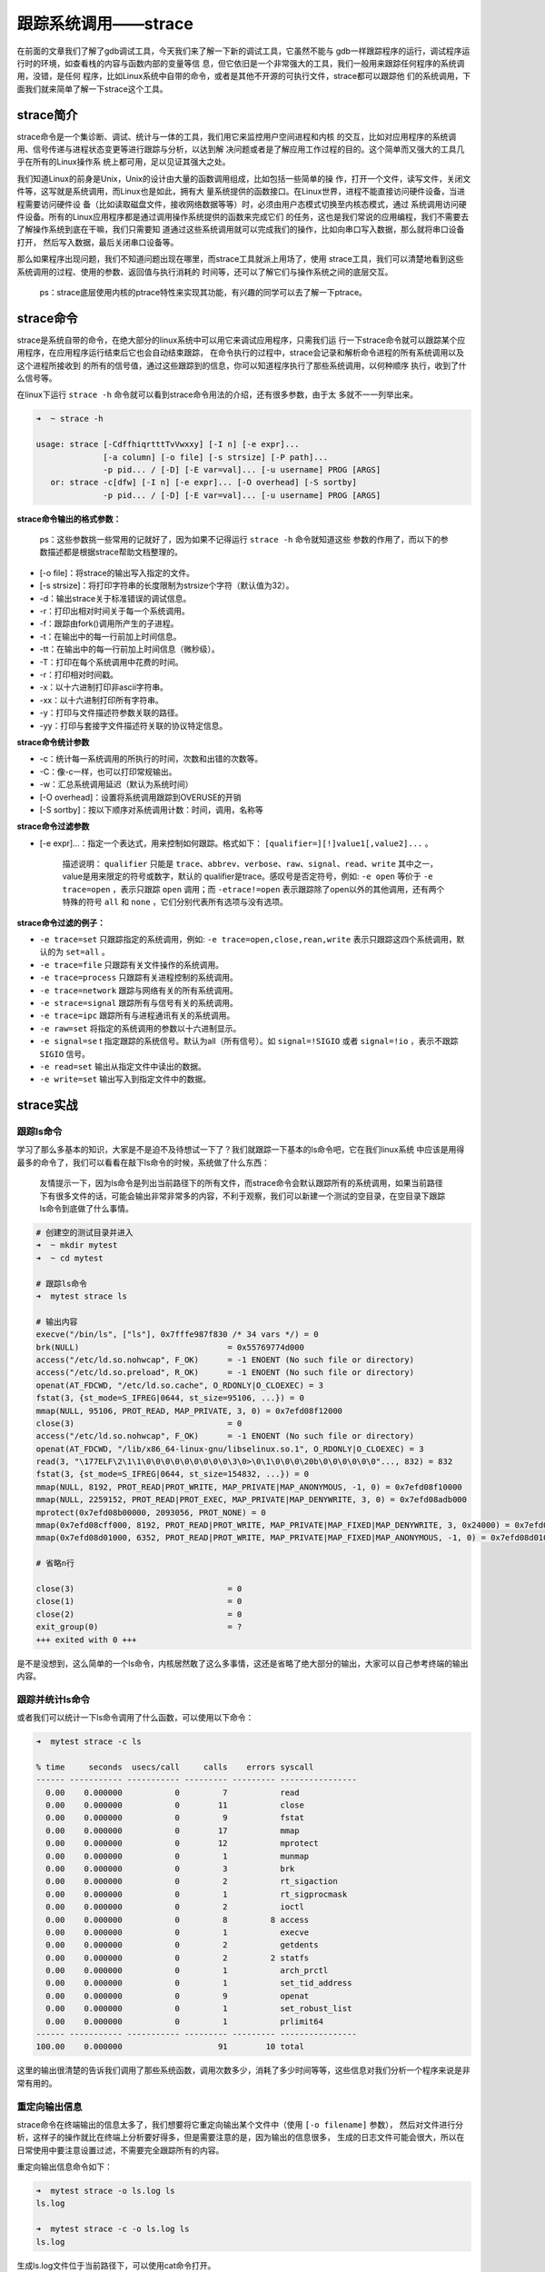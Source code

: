 跟踪系统调用——strace
====================

在前面的文章我们了解了gdb调试工具，今天我们来了解一下新的调试工具，它虽然不能与
gdb一样跟踪程序的运行，调试程序运行时的环境，如查看栈的内容与函数内部的变量等信
息，但它依旧是一个非常强大的工具，我们一般用来跟踪任何程序的系统调用，没错，是任何
程序，比如Linux系统中自带的命令，或者是其他不开源的可执行文件，strace都可以跟踪他
们的系统调用，下面我们就来简单了解一下strace这个工具。

strace简介
----------

strace命令是一个集诊断、调试、统计与一体的工具，我们用它来监控用户空间进程和内核
的交互，比如对应用程序的系统调用、信号传递与进程状态变更等进行跟踪与分析，以达到解
决问题或者是了解应用工作过程的目的。这个简单而又强大的工具几乎在所有的Linux操作系
统上都可用，足以见证其强大之处。

我们知道Linux的前身是Unix，Unix的设计由大量的函数调用组成，比如包括一些简单的操
作，打开一个文件，读写文件，关闭文件等，这写就是系统调用，而Linux也是如此，拥有大
量系统提供的函数接口。在Linux世界，进程不能直接访问硬件设备，当进程需要访问硬件设
备（比如读取磁盘文件，接收网络数据等等）时，必须由用户态模式切换至内核态模式，通过
系统调用访问硬件设备。所有的Linux应用程序都是通过调用操作系统提供的函数来完成它们
的任务，这也是我们常说的应用编程，我们不需要去了解操作系统到底在干嘛，我们只需要知
道通过这些系统调用就可以完成我们的操作，比如向串口写入数据，那么就将串口设备打开，
然后写入数据，最后关闭串口设备等。

那么如果程序出现问题，我们不知道问题出现在哪里，而strace工具就派上用场了，使用
strace工具，我们可以清楚地看到这些系统调用的过程、使用的参数、返回值与执行消耗的
时间等，还可以了解它们与操作系统之间的底层交互。

    ps：strace底层使用内核的ptrace特性来实现其功能，有兴趣的同学可以去了解一下ptrace。

strace命令
----------

strace是系统自带的命令，在绝大部分的linux系统中可以用它来调试应用程序，只需我们运
行一下strace命令就可以跟踪某个应用程序，在应用程序运行结束后它也会自动结束跟踪，
在命令执行的过程中，strace会记录和解析命令进程的所有系统调用以及这个进程所接收到
的所有的信号值，通过这些跟踪到的信息，你可以知道程序执行了那些系统调用，以何种顺序
执行，收到了什么信号等。

在linux下运行 ``strace -h`` 命令就可以看到strace命令用法的介绍，还有很多参数，由于太
多就不一一列举出来。

.. code:: bash

    ➜  ~ strace -h

    usage: strace [-CdffhiqrtttTvVwxxy] [-I n] [-e expr]...
                  [-a column] [-o file] [-s strsize] [-P path]...
                  -p pid... / [-D] [-E var=val]... [-u username] PROG [ARGS]
       or: strace -c[dfw] [-I n] [-e expr]... [-O overhead] [-S sortby]
                  -p pid... / [-D] [-E var=val]... [-u username] PROG [ARGS]

**strace命令输出的格式参数：**

    ps：这些参数挑一些常用的记就好了，因为如果不记得运行 ``strace -h`` 命令就知道这些
    参数的作用了，而以下的参数描述都是根据strace帮助文档整理的。

-  [-o file]：将strace的输出写入指定的文件。
-  [-s strsize]：将打印字符串的长度限制为strsize个字符（默认值为32）。
-  -d：输出strace关于标准错误的调试信息。
-  -r：打印出相对时间关于每一个系统调用。
-  -f：跟踪由fork()调用所产生的子进程。
-  -t：在输出中的每一行前加上时间信息。
-  -tt：在输出中的每一行前加上时间信息（微秒级）。
-  -T：打印在每个系统调用中花费的时间。
-  -r：打印相对时间戳。
-  -x：以十六进制打印非ascii字符串。
-  -xx：以十六进制打印所有字符串。
-  -y：打印与文件描述符参数关联的路径。
-  -yy：打印与套接字文件描述符关联的协议特定信息。

**strace命令统计参数**

-  -c：统计每一系统调用的所执行的时间，次数和出错的次数等。
-  -C：像-c一样，也可以打印常规输出。
-  -w：汇总系统调用延迟（默认为系统时间）
-  [-O overhead]：设置将系统调用跟踪到OVERUSE的开销
-  [-S sortby]：按以下顺序对系统调用计数：时间，调用，名称等

**strace命令过滤参数**

-  [-e
   expr]...：指定一个表达式，用来控制如何跟踪。格式如下： ``[qualifier=][!]value1[,value2]...`` 。

    描述说明： ``qualifier`` 只能是
    ``trace、abbrev、verbose、raw、signal、read、write`` 其中之一，value是用来限定的符号或数字，默认的
    qualifier是trace。感叹号是否定符号，例如: ``-e open`` 等价于
    ``-e trace=open`` ，表示只跟踪 ``open`` 调用；而 ``-etrace!=open``
    表示跟踪除了open以外的其他调用，还有两个特殊的符号 ``all`` 和
    ``none`` ，它们分别代表所有选项与没有选项。

**strace命令过滤的例子：**

-  ``-e trace=set``
   只跟踪指定的系统调用，例如: ``-e trace=open,close,rean,write`` 表示只跟踪这四个系统调用，默认的为 ``set=all`` 。
-  ``-e trace=file`` 只跟踪有关文件操作的系统调用。
-  ``-e trace=process`` 只跟踪有关进程控制的系统调用。
-  ``-e trace=network`` 跟踪与网络有关的所有系统调用。
-  ``-e strace=signal`` 跟踪所有与信号有关的系统调用。
-  ``-e trace=ipc`` 跟踪所有与进程通讯有关的系统调用。
-  ``-e raw=set`` 将指定的系统调用的参数以十六进制显示。
-  ``-e signal=se`` t
   指定跟踪的系统信号。默认为all（所有信号）。如 ``signal=!SIGIO`` 或者 ``signal=!io`` ，表示不跟踪 ``SIGIO`` 信号。
-  ``-e read=set`` 输出从指定文件中读出的数据。
-  ``-e write=set`` 输出写入到指定文件中的数据。

strace实战
----------

跟踪ls命令
~~~~~~~~~~

学习了那么多基本的知识，大家是不是迫不及待想试一下了？我们就跟踪一下基本的ls命令吧，它在我们linux系统
中应该是用得最多的命令了，我们可以看看在敲下ls命令的时候，系统做了什么东西：

    友情提示一下，因为ls命令是列出当前路径下的所有文件，而strace命令会默认跟踪所有的系统调用，如果当前路径下有很多文件的话，可能会输出非常非常多的内容，不利于观察，我们可以新建一个测试的空目录，在空目录下跟踪ls命令到底做了什么事情。

.. code:: bash

    # 创建空的测试目录并进入
    ➜  ~ mkdir mytest
    ➜  ~ cd mytest 

    # 跟踪ls命令
    ➜  mytest strace ls   

    # 输出内容
    execve("/bin/ls", ["ls"], 0x7fffe987f830 /* 34 vars */) = 0
    brk(NULL)                               = 0x55769774d000
    access("/etc/ld.so.nohwcap", F_OK)      = -1 ENOENT (No such file or directory)
    access("/etc/ld.so.preload", R_OK)      = -1 ENOENT (No such file or directory)
    openat(AT_FDCWD, "/etc/ld.so.cache", O_RDONLY|O_CLOEXEC) = 3
    fstat(3, {st_mode=S_IFREG|0644, st_size=95106, ...}) = 0
    mmap(NULL, 95106, PROT_READ, MAP_PRIVATE, 3, 0) = 0x7efd08f12000
    close(3)                                = 0
    access("/etc/ld.so.nohwcap", F_OK)      = -1 ENOENT (No such file or directory)
    openat(AT_FDCWD, "/lib/x86_64-linux-gnu/libselinux.so.1", O_RDONLY|O_CLOEXEC) = 3
    read(3, "\177ELF\2\1\1\0\0\0\0\0\0\0\0\0\3\0>\0\1\0\0\0\20b\0\0\0\0\0\0"..., 832) = 832
    fstat(3, {st_mode=S_IFREG|0644, st_size=154832, ...}) = 0
    mmap(NULL, 8192, PROT_READ|PROT_WRITE, MAP_PRIVATE|MAP_ANONYMOUS, -1, 0) = 0x7efd08f10000
    mmap(NULL, 2259152, PROT_READ|PROT_EXEC, MAP_PRIVATE|MAP_DENYWRITE, 3, 0) = 0x7efd08adb000
    mprotect(0x7efd08b00000, 2093056, PROT_NONE) = 0
    mmap(0x7efd08cff000, 8192, PROT_READ|PROT_WRITE, MAP_PRIVATE|MAP_FIXED|MAP_DENYWRITE, 3, 0x24000) = 0x7efd08cff000
    mmap(0x7efd08d01000, 6352, PROT_READ|PROT_WRITE, MAP_PRIVATE|MAP_FIXED|MAP_ANONYMOUS, -1, 0) = 0x7efd08d01000

    # 省略n行

    close(3)                                = 0
    close(1)                                = 0
    close(2)                                = 0
    exit_group(0)                           = ?
    +++ exited with 0 +++

是不是没想到，这么简单的一个ls命令，内核居然敢了这么多事情，这还是省略了绝大部分的输出，大家可以自己参考终端的输出内容。

跟踪并统计ls命令
~~~~~~~~~~~~~~~~

或者我们可以统计一下ls命令调用了什么函数，可以使用以下命令：

.. code:: bash

    ➜  mytest strace -c ls           

    % time     seconds  usecs/call     calls    errors syscall
    ------ ----------- ----------- --------- --------- ----------------
      0.00    0.000000           0         7           read
      0.00    0.000000           0        11           close
      0.00    0.000000           0         9           fstat
      0.00    0.000000           0        17           mmap
      0.00    0.000000           0        12           mprotect
      0.00    0.000000           0         1           munmap
      0.00    0.000000           0         3           brk
      0.00    0.000000           0         2           rt_sigaction
      0.00    0.000000           0         1           rt_sigprocmask
      0.00    0.000000           0         2           ioctl
      0.00    0.000000           0         8         8 access
      0.00    0.000000           0         1           execve
      0.00    0.000000           0         2           getdents
      0.00    0.000000           0         2         2 statfs
      0.00    0.000000           0         1           arch_prctl
      0.00    0.000000           0         1           set_tid_address
      0.00    0.000000           0         9           openat
      0.00    0.000000           0         1           set_robust_list
      0.00    0.000000           0         1           prlimit64
    ------ ----------- ----------- --------- --------- ----------------
    100.00    0.000000                    91        10 total

这里的输出很清楚的告诉我们调用了那些系统函数，调用次数多少，消耗了多少时间等等，这些信息对我们分析一个程序来说是非常有用的。

重定向输出信息
~~~~~~~~~~~~~~

strace命令在终端输出的信息太多了，我们想要将它重定向输出某个文件中（使用 ``[-o filename]`` 参数），
然后对文件进行分析，这样子的操作就比在终端上分析要好得多，但是需要注意的是，因为输出的信息很多，
生成的日志文件可能会很大，所以在日常使用中要注意设置过滤，不需要完全跟踪所有的内容。

重定向输出信息命令如下：

.. code:: bash

    ➜  mytest strace -o ls.log ls 
    ls.log

    ➜  mytest strace -c -o ls.log ls      
    ls.log

生成ls.log文件位于当前路径下，可以使用cat命令打开。

    ps：-o filename
    参数中的文件名filename可以随意命名，无需后缀也是可以的，毕竟Linux一切皆文件。

跟踪自己的代码
~~~~~~~~~~~~~~

我们可以使用核心转储章节的代码，代码位置： ``embed_linux_tutorial/base_code/linux_debug/core_dump`` ，
编译后使用strace命令去跟踪它，看看遇到错误是怎么样的情况。

操作如下：

.. code:: bash

    # 编译
    ➜  core_dump git:(dev_jie) ✗ make 
    gcc -o core_dump.o -c -g -Werror -I. -Iinclude -static core_dump.c -g -MD -MF .core_dump.o.d
    gcc -o targets core_dump.o -g -Werror -I. -Iinclude -static

    # 跟踪
    ➜  core_dump git:(dev_jie) ✗ strace ./targets 
    execve("./targets", ["./targets"], 0x7ffe4c007260 /* 34 vars */) = 0
    brk(NULL)                               = 0x1d57000
    brk(0x1d581c0)                          = 0x1d581c0
    arch_prctl(ARCH_SET_FS, 0x1d57880)      = 0
    uname({sysname="Linux", nodename="embedfire_dev", ...}) = 0
    readlink("/proc/self/exe", "/home/xxxxx/embed_linux_tutoria"..., 4096) = 73
    brk(0x1d791c0)                          = 0x1d791c0
    brk(0x1d7a000)                          = 0x1d7a000
    access("/etc/ld.so.nohwcap", F_OK)      = -1 ENOENT (No such file or directory)
    fstat(1, {st_mode=S_IFCHR|0620, st_rdev=makedev(136, 0), ...}) = 0
    write(1, "\350\277\231\346\230\257\344\270\200\344\270\252\351\224\231\350\257\257\n", 19这是一个错误
    ) = 19
    --- SIGSEGV {si_signo=SIGSEGV, si_code=SEGV_MAPERR, si_addr=NULL} ---
    +++ killed by SIGSEGV +++
    [1]    12576 segmentation fault  strace ./targets

从日志信息可以看出，它是被SIGSEGV终止的，并且产生了段错误 ``segmentation fault`` 。除此之外，
代码的运行调用了一些系统调用，比如调用execve()函数创建了一个新的进程 ``./targets`` 、查看了当前系统的信息，
系统名，主机名、打开文件描述符编号为1的输出文件，并且向该文件描述符中写入打印的内容等。

我们也能使用 ``-T`` 参数查看每个系统调用的时间（在输出的最右边 ``<>`` 的内容就是时间），当然大家可以用 ``-t -tt`` 等参数来测试一下：

.. code:: bash

    ➜  core_dump git:(dev_jie) ✗ strace -T ./targets

    execve("./targets", ["./targets"], 0x7ffc6c9cda78 /* 34 vars */) = 0 <0.000119>
    brk(NULL)                               = 0x1d65000 <0.000006>
    brk(0x1d661c0)                          = 0x1d661c0 <0.000007>
    arch_prctl(ARCH_SET_FS, 0x1d65880)      = 0 <0.000005>
    uname({sysname="Linux", nodename="embedfire_dev", ...}) = 0 <0.000005>
    readlink("/proc/self/exe", "/home/jiejie/embed_linux_tutoria"..., 4096) = 73 <0.000023>
    # 省略后续输出

本章跟踪进程的讲解就到此结束，更多实战的内容大家可以自行去尝试。
